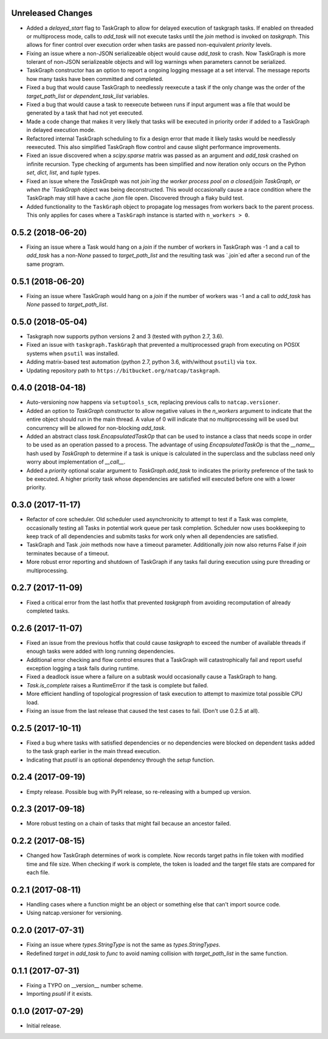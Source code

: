 .. :changelog:

Unreleased Changes
------------------
* Added a `delayed_start` flag to TaskGraph to allow for delayed execution of
  taskgraph tasks. If enabled on threaded or multiprocess mode, calls to
  `add_task` will not execute tasks until the `join` method is invoked on
  `taskgraph`. This allows for finer control over execution order when tasks
  are passed non-equivalent `priority` levels.
* Fixing an issue where a non-JSON serializeable object would cause `add_task`
  to crash. Now TaskGraph is more tolerant of non-JSON serializeable objects
  and will log warnings when parameters cannot be serialized.
* TaskGraph constructor has an option to report a ongoing logging message
  at a set interval. The message reports how many tasks have been committed
  and completed.
* Fixed a bug that would cause TaskGraph to needlessly reexecute a task if
  the only change was the order of the `target_path_list` or
  `dependent_task_list` variables.
* Fixed a bug that would cause a task to reexecute between runs if input
  argument was a file that would be generated by a task that had not yet
  executed.
* Made a code change that makes it very likely that tasks will be executed in
  priority order if added to a TaskGraph in delayed execution mode.
* Refactored internal TaskGraph scheduling to fix a design error that made it
  likely tasks would be needlessly reexecuted. This also simplified TaskGraph
  flow control and cause slight performance improvements.
* Fixed an issue discovered when a `scipy.sparse` matrix was passed as an
  argument and `add_task` crashed on infinite recursion. Type checking of
  arguments has been simplified and now iteration only occurs on the Python
  `set`, `dict`, `list`, and `tuple` types.
* Fixed an issue where the `TaskGraph` was not `join`ing the worker process
  pool on a closed/join TaskGraph, or when the `TaskGraph` object was being
  deconstructed. This would occasionally cause a race condition where the
  TaskGraph may still have a cache `.json` file open. Discovered through a
  flaky build test.
* Added functionality to the ``TaskGraph`` object to propagate log messages
  from workers back to the parent process.  This only applies for cases where a
  ``TaskGraph`` instance is started with ``n_workers > 0``.

0.5.2 (2018-06-20)
------------------
* Fixing an issue where a Task would hang on a `join` if the number of
  workers in TaskGraph was -1 and a call to `add_task` has a non-`None`
  passed to `target_path_list` and the resulting task was `.join`ed after a
  second run of the same program.

0.5.1 (2018-06-20)
------------------
* Fixing an issue where TaskGraph would hang on a `join` if the number of
  workers was -1 and a call to `add_task` has `None` passed to
  `target_path_list`.

0.5.0 (2018-05-04)
------------------
* Taskgraph now supports python versions 2 and 3 (tested with python 2.7, 3.6).
* Fixed an issue with ``taskgraph.TaskGraph`` that prevented a multiprocessed
  graph from executing on POSIX systems when ``psutil`` was installed.
* Adding matrix-based test automation (python 2.7, python 3.6, with/without
  ``psutil``) via ``tox``.
* Updating repository path to ``https://bitbucket.org/natcap/taskgraph``.

0.4.0 (2018-04-18)
------------------
* Auto-versioning now happens via ``setuptools_scm``, replacing previous calls to ``natcap.versioner``.
* Added an option to `TaskGraph` constructor to allow negative values in the `n_workers` argument to indicate that the entire object should run in the main thread. A value of 0 will indicate that no multiprocessing will be used but concurrency will be allowed for non-blocking `add_task`.
* Added an abstract class `task.EncapsulatedTaskOp` that can be used to instance a class that needs scope in order to be used as an operation passed to a process. The advantage of using `EncapsulatedTaskOp` is that the `__name__` hash used by `TaskGraph` to determine if a task is unique is calculated in the superclass and the subclass need only worry about implementation of `__call__`.
* Added a `priority` optional scalar argument to `TaskGraph.add_task` to indicates the priority preference of the task to be executed. A higher priority task whose dependencies are satisfied will executed before one with a lower priority.

0.3.0 (2017-11-17)
------------------
* Refactor of core scheduler. Old scheduler used asynchronicity to attempt to test if a Task was complete, occasionally testing all Tasks in potential work queue per task completion. Scheduler now uses bookkeeping to keep track of all dependencies and submits tasks for work only when all dependencies are satisfied.
* TaskGraph and Task `.join` methods now have a timeout parameter. Additionally `join` now also returns False if `join` terminates because of a timeout.
* More robust error reporting and shutdown of TaskGraph if any tasks fail during execution using pure threading or multiprocessing.


0.2.7 (2017-11-09)
------------------
* Fixed a critical error from the last hotfix that prevented `taskgraph` from avoiding recomputation of already completed tasks.

0.2.6 (2017-11-07)
------------------
* Fixed an issue from the previous hotfix that could cause `taskgraph` to exceed the number of available threads if enough tasks were added with long running dependencies.
* Additional error checking and flow control ensures that a TaskGraph will catastrophically fail and report useful exception logging a task fails during runtime.
* Fixed a deadlock issue where a failure on a subtask would occasionally cause a TaskGraph to hang.
* `Task.is_complete` raises a RuntimeError if the task is complete but failed.
* More efficient handling of topological progression of task execution to attempt to maximize total possible CPU load.
* Fixing an issue from the last release that caused the test cases to fail. (Don't use 0.2.5 at all).

0.2.5 (2017-10-11)
------------------
* Fixed a bug where tasks with satisfied dependencies or no dependencies were blocked on dependent tasks added to the task graph earlier in the main thread execution.
* Indicating that `psutil` is an optional dependency through the `setup` function.

0.2.4 (2017-09-19)
------------------
* Empty release.  Possible bug with PyPI release, so re-releasing with a bumped up version.

0.2.3 (2017-09-18)
------------------
* More robust testing on a chain of tasks that might fail because an ancestor failed.

0.2.2 (2017-08-15)
------------------
* Changed how TaskGraph determines of work is complete.  Now records target paths in file token with modified time and file size.  When checking if work is complete, the token is loaded and the target file stats are compared for each file.

0.2.1 (2017-08-11)
------------------
* Handling cases where a function might be an object or something else that can't import source code.
* Using natcap.versioner for versioning.

0.2.0 (2017-07-31)
------------------
* Fixing an issue where `types.StringType` is not the same as `types.StringTypes`.
* Redefined `target` in `add_task` to `func` to avoid naming collision with `target_path_list` in the same function.

0.1.1 (2017-07-31)
------------------
* Fixing a TYPO on __version__ number scheme.
* Importing `psutil` if it exists.

0.1.0 (2017-07-29)
------------------
* Initial release.
